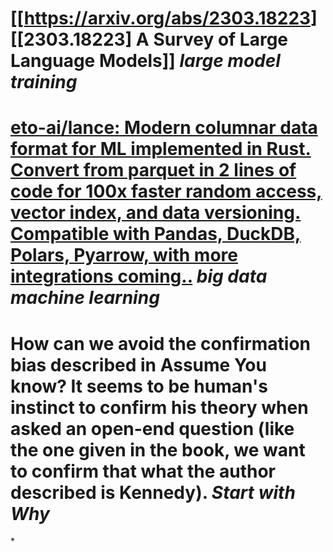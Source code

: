 * [[https://arxiv.org/abs/2303.18223][[2303.18223] A Survey of Large Language Models]] [[large model training]]
* [[https://github.com/eto-ai/lance][eto-ai/lance: Modern columnar data format for ML implemented in Rust. Convert from parquet in 2 lines of code for 100x faster random access, vector index, and data versioning. Compatible with Pandas, DuckDB, Polars, Pyarrow, with more integrations coming..]] [[big data]] [[machine learning]]
* How can we avoid the confirmation bias described in Assume You know? It seems to be human's instinct to confirm his theory when asked an open-end question (like the one given in the book, we want to confirm that what the author described is Kennedy). [[Start with Why]]
*
